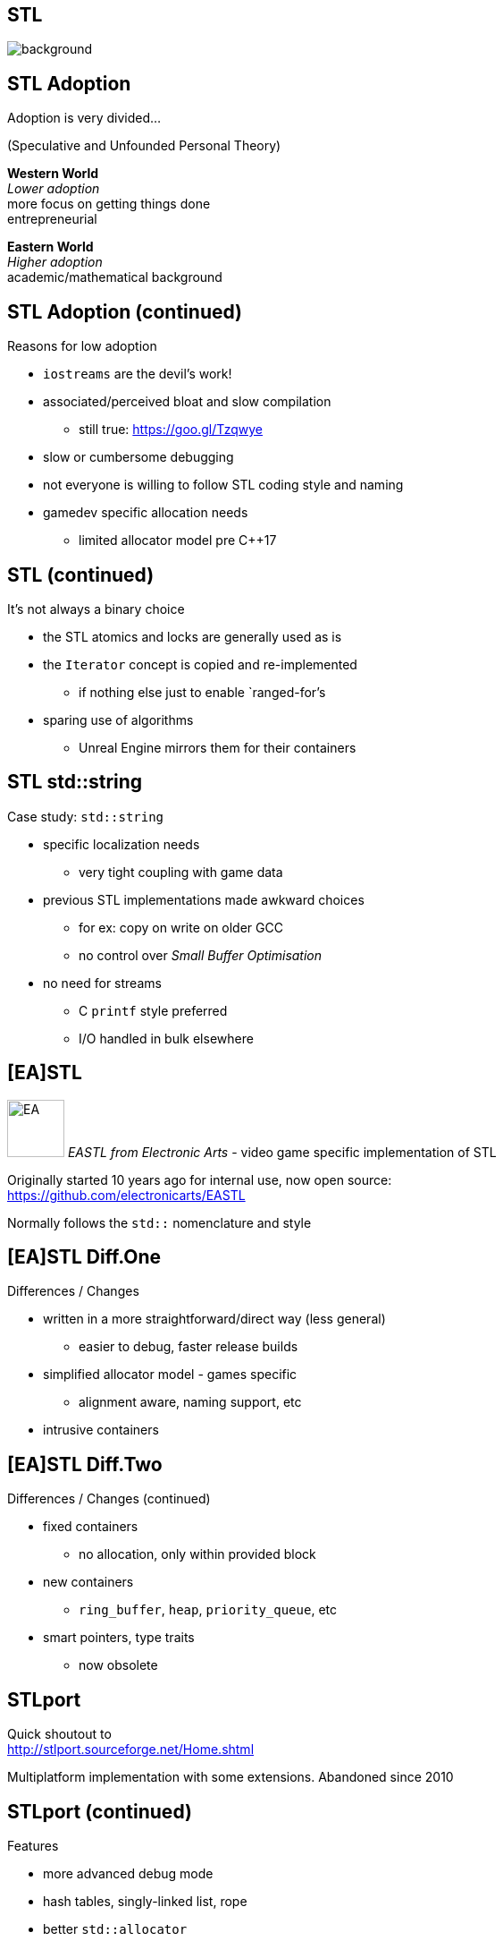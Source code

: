 [state=badland]
== STL
image::img/STL.jpg[background, size=cover]

[%notitle, background-iframe="src/STL.html"]
== STL Adoption
Adoption is very divided...

(Speculative and Unfounded Personal Theory)

*Western World* +
_Lower adoption_ +
more focus on getting things done +
entrepreneurial

*Eastern World* +
_Higher adoption_ +
academic/mathematical background

[%notitle]
== STL Adoption (continued)
.Reasons for low adoption

[%step]
- `iostreams` are the devil's work!
- associated/perceived bloat and slow compilation
  * still true: https://goo.gl/Tzqwye
- slow or cumbersome debugging
- not everyone is willing to follow STL coding style and naming
- gamedev specific allocation needs
  * limited allocator model pre C++17

[%notitle]
== STL (continued)
It's not always a binary choice

[.step]
- the STL atomics and locks are generally used as is
- the `Iterator` concept is copied and re-implemented
  * if nothing else just to enable `ranged-for`'s
- sparing use of algorithms
  * Unreal Engine mirrors them for their containers

[%notitle]
== STL std::string
Case study: `std::string`

[.step]
- specific localization needs
  * very tight coupling with game data
- previous STL implementations made awkward choices
  * for ex: copy on write on older GCC
  * no control over _Small Buffer Optimisation_
- no need for streams
  * C `printf` style preferred
  * I/O handled in bulk elsewhere

== [EA]STL
image:https://avatars1.githubusercontent.com/u/1637638?s=200&v=4[EA, 64, 64, float="left"] _EASTL from Electronic Arts_ -  video game specific implementation of STL

Originally started 10 years ago for internal use, now open source: +
https://github.com/electronicarts/EASTL

Normally follows the `std::` nomenclature and style

[%notitle]
== [EA]STL Diff.One
Differences / Changes

[.step]
- written in a more straightforward/direct way (less general)
  * easier to debug, faster release builds
- simplified allocator model - games specific
  * alignment aware, naming support, etc
- intrusive containers

[%notitle]
== [EA]STL Diff.Two
Differences / Changes (continued)

[.step]
- fixed containers
  * no allocation, only within provided block
- new containers
  * `ring_buffer`, `heap`, `priority_queue`, etc
- smart pointers, type traits
  * now obsolete

== STLport
Quick shoutout to +
http://stlport.sourceforge.net/Home.shtml

Multiplatform implementation with some extensions. Abandoned since 2010

[%notitle]
== STLport (continued)
Features

[.step]
- more advanced debug mode
- hash tables, singly-linked list, rope
- better `std::allocator`
- used in embedded / limited environments
  * still available today in Android NDK

== WG21
image::https://isocpp.org/files/img/wg21-structure.png["ISO C++"]

== WG21/SG14
Video games and embedded programming study sub-group

Tries to propose new, optimized containers, data structures and even language changes

Proposals and discussion +
https://groups.google.com/a/isocpp.org/group/sg14/

[%notitle]
== WG21/SG14 List.One
Current topics

[.step]
- fixed point numeric library
- view-only alternative to `std::function`
  * function_ref
- highly specialized multithreaded utilities
  * RCU and hazard pointers

[%notitle]
== WG21/SG14 List.Two
Current topics (continued)

[.step]
- `likely` / `unlikely` optimization hints
  * got voted in for C++20
- alternatives to error handling
  * `status_code` and `error_code`
- bike shedding :)
